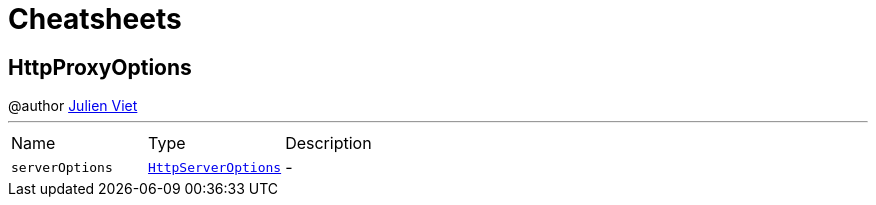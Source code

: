 = Cheatsheets

[[HttpProxyOptions]]
== HttpProxyOptions

++++
 @author <a href="mailto:julien@julienviet.com">Julien Viet</a>
++++
'''

[cols=">25%,^25%,50%"]
[frame="topbot"]
|===
^|Name | Type ^| Description
|[[serverOptions]]`serverOptions`|`link:dataobjects.html#HttpServerOptions[HttpServerOptions]`|-
|===

